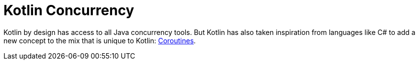 = Kotlin Concurrency

Kotlin by design has access to all Java concurrency tools. But Kotlin has also taken inspiration from languages like C# to add a new concept to the mix that is unique to Kotlin: link:Kotlin-Coroutines.adoc[Coroutines].

